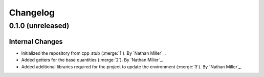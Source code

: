 .. _changelog:


#########
Changelog
#########

******************
0.1.0 (unreleased)
******************

Internal Changes
================
- Initialized the repository from cpp_stub (:merge:`1`). By `Nathan Miller`_.
- Added getters for the base quantities (:merge:`2`). By `Nathan Miller`_.
- Added additional libraries required for the project to update the environment (:merge:`3`). By `Nathan Miller`_.
